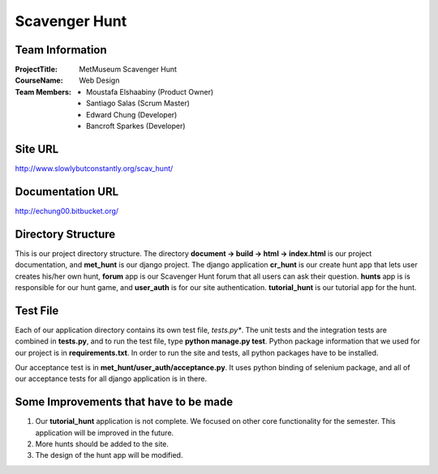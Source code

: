Scavenger Hunt
**************

Team Information
----------------


:Project\ Title:
	MetMuseum Scavenger Hunt

:Course\ Name:
	Web Design
	
:Team Members:
	- Moustafa Elshaabiny (Product Owner)
	- Santiago Salas (Scrum Master)
	- Edward Chung (Developer)
	- Bancroft Sparkes (Developer)
	  
Site URL
--------

http://www.slowlybutconstantly.org/scav_hunt/

Documentation URL
-----------------

http://echung00.bitbucket.org/

Directory Structure
-------------------

This is our project directory structure. The directory **document -> build -> html -> index.html** is our project documentation, and **met_hunt** is our django project. The django application **cr_hunt** is our create hunt app that lets user creates his/her own hunt, **forum** app is our Scavenger Hunt forum that all users can ask their question. **hunts** app is is responsible for our hunt game, and **user_auth** is for our site authentication. **tutorial_hunt** is our tutorial app for the hunt.

.. image:: dir.jpg



Test File
---------

Each of our application directory contains its own test file, *tests.py**. The unit tests and the integration tests are combined in **tests.py**, and to run the test file, type **python manage.py test**. Python package information that we used for our project is in **requirements.txt**. In order to run the site and tests, all python packages have to be installed.

Our acceptance test is in **met_hunt/user_auth/acceptance.py**. It uses python binding of selenium package, and all of our acceptance tests for all django application is in there.

Some Improvements that have to be made
--------------------------------------

1. Our **tutorial_hunt** application is not complete. We focused on other core functionality for the semester. This application will be improved in the future.
2. More hunts should be added to the site.
3. The design of the hunt app will be modified.
